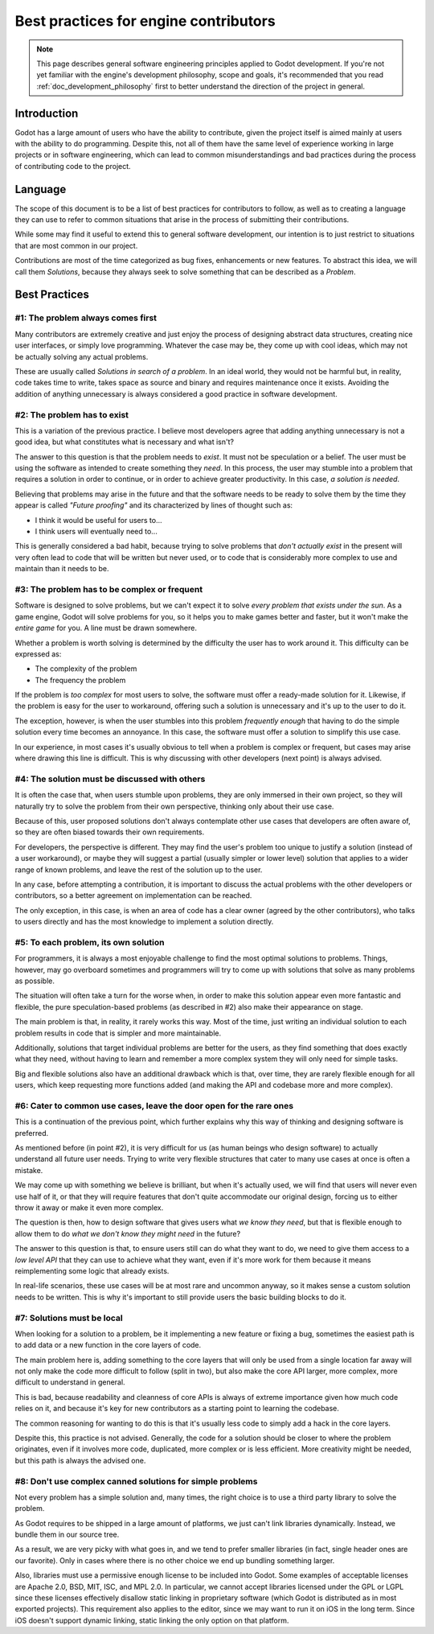 .. _doc_best_practices_for_engine_contributors:

Best practices for engine contributors
======================================

.. note::

    This page describes general software engineering principles applied to Godot
    development. If you're not yet familiar with the engine's development
    philosophy, scope and goals, it's recommended that you read
    :ref:`doc_development_philosophy` first to better understand the direction
    of the project in general.

Introduction
------------

Godot has a large amount of users who have the ability to contribute, given the
project itself is aimed mainly at users with the ability to do programming.
Despite this, not all of them have the same level of experience working in large
projects or in software engineering, which can lead to common misunderstandings
and bad practices during the process of contributing code to the project.

Language
--------

The scope of this document is to be a list of best practices for contributors to
follow, as well as to creating a language they can use to refer to common
situations that arise in the process of submitting their contributions.

While some may find it useful to extend this to general software development,
our intention is to just restrict to situations that are most common in our
project.

Contributions are most of the time categorized as bug fixes, enhancements or new
features. To abstract this idea, we will call them *Solutions*, because they
always seek to solve something that can be described as a *Problem*.

Best Practices
--------------

#1: The problem always comes first
~~~~~~~~~~~~~~~~~~~~~~~~~~~~~~~~~~

Many contributors are extremely creative and just enjoy the process of designing
abstract data structures, creating nice user interfaces, or simply love
programming. Whatever the case may be, they come up with cool ideas, which may
not be actually solving any actual problems.

.. image:: img/best_practices1.png

These are usually called *Solutions in search of a problem*. In an ideal world,
they would not be harmful but, in reality, code takes time to write, takes space
as source and binary and requires maintenance once it exists. Avoiding the
addition of anything unnecessary is always considered a good practice in
software development.

#2: The problem has to exist
~~~~~~~~~~~~~~~~~~~~~~~~~~~~

This is a variation of the previous practice. I believe most developers agree
that adding anything unnecessary is not a good idea, but what constitutes what
is necessary and what isn't?

.. image:: img/best_practices2.png

The answer to this question is that the problem needs to *exist*. It must not be
speculation or a belief. The user must be using the software as intended to
create something they *need*. In this process, the user may stumble into a
problem that requires a solution in order to continue, or in order to achieve
greater productivity. In this case, *a solution is needed*.

Believing that problems may arise in the future and that the software needs to
be ready to solve them by the time they appear is called *"Future proofing"* and
its characterized by lines of thought such as:

- I think it would be useful for users to...
- I think users will eventually need to...

This is generally considered a bad habit, because trying to solve problems that
*don't actually exist* in the present will very often lead to code that will be
written but never used, or to code that is considerably more complex to use and
maintain than it needs to be.

#3: The problem has to be complex or frequent
~~~~~~~~~~~~~~~~~~~~~~~~~~~~~~~~~~~~~~~~~~~~~

Software is designed to solve problems, but we can't expect it to solve *every
problem that exists under the sun*. As a game engine, Godot will solve problems
for you, so it helps you to make games better and faster, but it won't make the
*entire game* for you. A line must be drawn somewhere.

.. image:: img/best_practices3.png

Whether a problem is worth solving is determined by the difficulty the user has
to work around it. This difficulty can be expressed as:

- The complexity of the problem
- The frequency the problem

If the problem is *too complex* for most users to solve, the software must offer
a ready-made solution for it. Likewise, if the problem is easy for the user to
workaround, offering such a solution is unnecessary and it's up to the user to
do it.

The exception, however, is when the user stumbles into this problem *frequently
enough* that having to do the simple solution every time becomes an annoyance.
In this case, the software must offer a solution to simplify this use case.

In our experience, in most cases it's usually obvious to tell when a problem is
complex or frequent, but cases may arise where drawing this line is difficult.
This is why discussing with other developers (next point) is always advised.

#4: The solution must be discussed with others
~~~~~~~~~~~~~~~~~~~~~~~~~~~~~~~~~~~~~~~~~~~~~~

It is often the case that, when users stumble upon problems, they are only
immersed in their own project, so they will naturally try to solve the problem
from their own perspective, thinking only about their use case.

Because of this, user proposed solutions don't always contemplate other use
cases that developers are often aware of, so they are often biased towards their
own requirements.

.. image:: img/best_practices4.png

For developers, the perspective is different. They may find the user's problem
too unique to justify a solution (instead of a user workaround), or maybe they
will suggest a partial (usually simpler or lower level) solution that applies to
a wider range of known problems, and leave the rest of the solution up to the
user.

In any case, before attempting a contribution, it is important to discuss the
actual problems with the other developers or contributors, so a better agreement
on implementation can be reached.

The only exception, in this case, is when an area of code has a clear owner
(agreed by the other contributors), who talks to users directly and has the most
knowledge to implement a solution directly.

#5: To each problem, its own solution
~~~~~~~~~~~~~~~~~~~~~~~~~~~~~~~~~~~~~

For programmers, it is always a most enjoyable challenge to find the most
optimal solutions to problems. Things, however, may go overboard sometimes and
programmers will try to come up with solutions that solve as many problems as
possible.

The situation will often take a turn for the worse when, in order to make this
solution appear even more fantastic and flexible, the pure speculation-based
problems (as described in #2) also make their appearance on stage.

.. image:: img/best_practices5.png

The main problem is that, in reality, it rarely works this way. Most of the
time, just writing an individual solution to each problem results in code that
is simpler and more maintainable.

Additionally, solutions that target individual problems are better for the
users, as they find something that does exactly what they need, without having
to learn and remember a more complex system they will only need for simple
tasks.

Big and flexible solutions also have an additional drawback which is that, over
time, they are rarely flexible enough for all users, which keep requesting more
functions added (and making the API and codebase more and more complex).

#6: Cater to common use cases, leave the door open for the rare ones
~~~~~~~~~~~~~~~~~~~~~~~~~~~~~~~~~~~~~~~~~~~~~~~~~~~~~~~~~~~~~~~~~~~~

This is a continuation of the previous point, which further explains why this
way of thinking and designing software is preferred.

As mentioned before (in point #2), it is very difficult for us (as human beings
who design software) to actually understand all future user needs. Trying to
write very flexible structures that cater to many use cases at once is often a
mistake.

We may come up with something we believe is brilliant, but when it's actually
used, we will find that users will never even use half of it, or that they will
require features that don't quite accommodate our original design, forcing us to
either throw it away or make it even more complex.

The question is then, how to design software that gives users what *we know they
need*, but that is flexible enough to allow them to do *what we don't know they
might need* in the future?

.. image:: img/best_practices6.png

The answer to this question is that, to ensure users still can do what they want
to do, we need to give them access to a *low level API* that they can use to
achieve what they want, even if it's more work for them because it means
reimplementing some logic that already exists.

In real-life scenarios, these use cases will be at most rare and uncommon
anyway, so it makes sense a custom solution needs to be written. This is why
it's important to still provide users the basic building blocks to do it.

#7: Solutions must be local
~~~~~~~~~~~~~~~~~~~~~~~~~~~

When looking for a solution to a problem, be it implementing a new feature or
fixing a bug, sometimes the easiest path is to add data or a new function in the
core layers of code.

The main problem here is, adding something to the core layers that will only be
used from a single location far away will not only make the code more difficult
to follow (split in two), but also make the core API larger, more complex, more
difficult to understand in general.

This is bad, because readability and cleanness of core APIs is always of extreme
importance given how much code relies on it, and because it's key for new
contributors as a starting point to learning the codebase.


.. image:: img/best_practices7.png


The common reasoning for wanting to do this is that it's usually less code to
simply add a hack in the core layers.

Despite this, this practice is not advised. Generally, the code for a solution
should be closer to where the problem originates, even if it involves more code,
duplicated, more complex or is less efficient. More creativity might be needed,
but this path is always the advised one.

#8: Don't use complex canned solutions for simple problems
~~~~~~~~~~~~~~~~~~~~~~~~~~~~~~~~~~~~~~~~~~~~~~~~~~~~~~~~~~

Not every problem has a simple solution and, many times, the right choice is to
use a third party library to solve the problem.

As Godot requires to be shipped in a large amount of platforms, we just can't
link libraries dynamically. Instead, we bundle them in our source tree.

.. image:: img/best_practices8.png

As a result, we are very picky with what goes in, and we tend to prefer smaller
libraries (in fact, single header ones are our favorite). Only in cases where
there is no other choice we end up bundling something larger.

Also, libraries must use a permissive enough license to be included into Godot.
Some examples of acceptable licenses are Apache 2.0, BSD, MIT, ISC, and MPL 2.0.
In particular, we cannot accept libraries licensed under the GPL or LGPL since
these licenses effectively disallow static linking in proprietary software
(which Godot is distributed as in most exported projects). This requirement also
applies to the editor, since we may want to run it on iOS in the long term.
Since iOS doesn't support dynamic linking, static linking the only option on
that platform.
